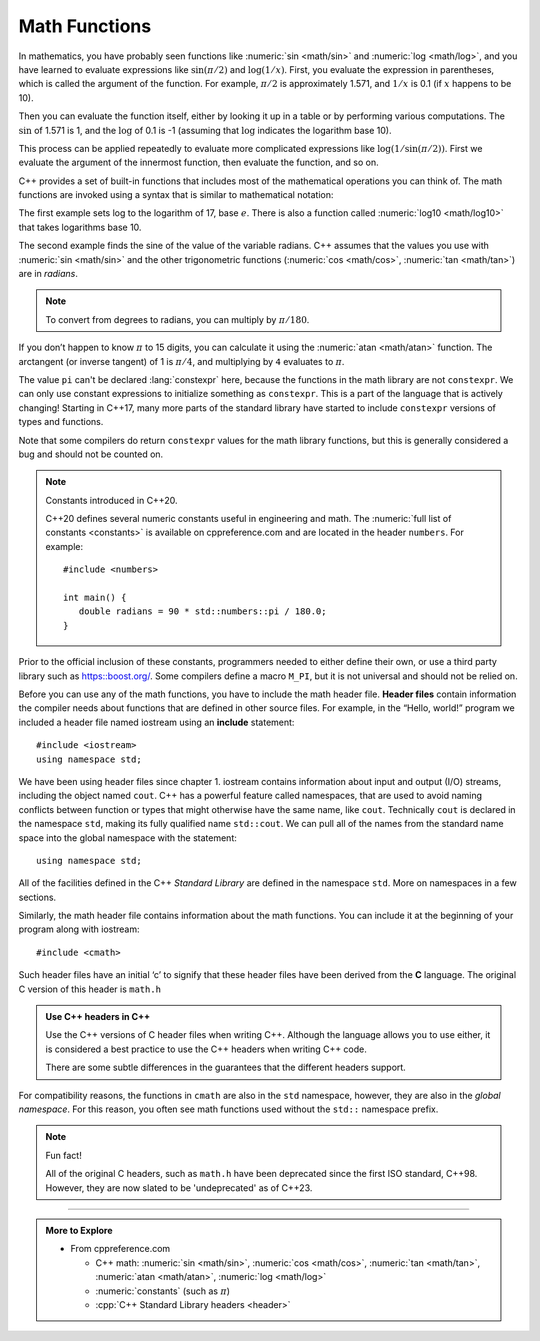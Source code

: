 .. index::
   pair: log; math
   pair: sin; math

Math Functions
--------------

In mathematics, you have probably seen functions like :numeric:`sin <math/sin>` and
:numeric:`log <math/log>`, and you have learned to evaluate expressions like
:math:`\sin(\pi/2)` and :math:`\log(1/x)`. First, you evaluate the
expression in parentheses, which is called the argument of the
function. For example, :math:`\pi/2` is approximately 1.571, and
:math:`1/x` is 0.1 (if :math:`x` happens to be 10).

Then you can evaluate the function itself, either by looking it up in a
table or by performing various computations. The :math:`\sin` of 1.571
is 1, and the :math:`\log` of 0.1 is -1 (assuming that :math:`\log`
indicates the logarithm base 10).

This process can be applied repeatedly to evaluate more complicated
expressions like :math:`\log(1/\sin(\pi/2))`. First we evaluate the
argument of the innermost function, then evaluate the function, and so
on.

C++ provides a set of built-in functions that includes most of the
mathematical operations you can think of. The math functions are invoked
using a syntax that is similar to mathematical notation:


.. activecode:: math_functions_AC_1
   :language: cpp
   :compileargs: ['-Wall', '-std=c++11']
   :nocodelens:
   :caption: Using the cmath Library

   This program performs calculations using some of the built-in functions 
   from the cmath library.
   ~~~~
   #include <cmath>
   #include <iostream>

   int main () {
       constexpr double result = log (17.0);
       constexpr double radians = 1.5;
       constexpr double height = sin (radians);
       std::cout << result << '\t'
                 << radians  << '\t'
                 << height << '\n';
       return 0;
   }


The first example sets log to the logarithm of 17, base :math:`e`.
There is also a function called :numeric:`log10 <math/log10>` that
takes logarithms base 10.

.. index::
   pair: cos; math
   pair: tan; math
   pair: atan; math
   pair: radian; math
   pair: atan; pi

The second example finds the sine of the value of the variable radians.
C++ assumes that the values you use with :numeric:`sin <math/sin>`
and the other trigonometric
functions (:numeric:`cos <math/cos>`, :numeric:`tan <math/tan>`)
are in *radians*. 

.. note::
   To convert from degrees to radians, you can multiply by :math:`\pi/180`.

If you don’t happen to know :math:`\pi` to 15 digits, you can calculate
it using the :numeric:`atan <math/atan>` function.
The arctangent (or inverse tangent) of 1 is
:math:`\pi/4`, and multiplying by ``4`` evaluates to :math:`\pi`.


.. activecode:: math_functions_AC_2
   :language: cpp
   :compileargs: ['-Wall', '-std=c++11']
   :nocodelens:
   :caption: Working with Angles

   This program also uses built-in functions from the cmath library,
   specifically the functions that deal with angles.  As you can see,
   we have a line of code that converts the default radians value to
   degrees.
   ~~~~
   #include <cmath>
   #include <iostream>

   int main () {
       const double pi = 4*atan(1);
       constexpr double degrees = 90;
       const double radians = degrees * pi / 180.0;
       std::cout << pi << '\t'
                 << degrees  << '\t'
                 << radians << '\n';
       return 0;
   }

The value ``pi`` can't be declared :lang:`constexpr` here, because
the functions in the math library are not ``constexpr``.
We can only use constant expressions to initialize something as
``constexpr``.
This is a part of the language that is actively changing!
Starting in C++17, many more parts of the standard library
have started to include ``constexpr`` versions of types and functions.

Note that some compilers do return ``constexpr`` values for the math
library functions, but this is generally considered a bug and
should not be counted on.

.. note::
   Constants introduced in C++20.

   C++20 defines several numeric constants useful in engineering and
   math. The :numeric:`full list of constants <constants>` is available
   on cppreference.com and are located in the header ``numbers``.
   For example:

   ::

      #include <numbers>

      int main() {
         double radians = 90 * std::numbers::pi / 180.0;
      }

Prior to the official inclusion of these constants, programmers needed to
either define their own, or use a third party library such as
https::boost.org/.
Some compilers define a macro ``M_PI``, but it is not universal and
should not be relied on.

   

.. index::
   single: header file

.. index::
   single: include
   single: include statement

Before you can use any of the math functions, you have to include the
math header file. **Header files** contain information the compiler
needs about functions that are defined in other source files. For
example, in the “Hello, world!” program we included a header file named
iostream using an **include** statement:

::

    #include <iostream>
    using namespace std;

We have been using header files since chapter 1.
iostream contains information about input and output (I/O) streams,
including the object named ``cout``. 
C++ has a powerful feature called namespaces,
that are used to avoid naming conflicts between function or
types that might otherwise have the same name, like ``cout``.
Technically ``cout`` is declared in the namespace ``std``,
making its fully qualified name ``std::cout``.
We can pull all of the names from the standard name space into the
global namespace with the statement:

::

    using namespace std;

All of the facilities defined in the C++ *Standard Library*
are defined in the namespace ``std``.
More on namespaces in a few sections.

Similarly, the math header file contains information about the math
functions. You can include it at the beginning of your program along
with iostream:

::

    #include <cmath>

Such header files have an initial ‘c’ to signify that these header files
have been derived from the **C** language.
The original C version of this header is ``math.h``

.. admonition:: Use C++ headers in C++

   Use the C++ versions of C header files when writing C++.
   Although the language allows you to use either,
   it is considered a best practice to use the C++ headers
   when writing C++ code.

   There are some subtle differences in the guarantees that the
   different headers support.

For compatibility reasons, the functions in ``cmath`` are also in the ``std``
namespace, however, they are also in the *global namespace*.
For this reason, you often see math functions used without the 
``std::`` namespace prefix.

.. note::
   Fun fact!

   All of the original C headers, such as ``math.h`` have been deprecated
   since the first ISO standard, C++98.
   However, they are now slated to be 'undeprecated' as of C++23.

.. tabbed:: tab_check

   .. tab:: Q1

      .. dragndrop:: dnd1
          :feedback: This is feedback.
          :match_1: cmath|||allows the use of functions like log and sin
          :match_2: iostream|||contains information about input and output streams
          :match_3: namespace std|||the standard implementation of cout

          Match the statement to its description.


   .. tab:: Q2

      .. fillintheblank:: math_functions_2

         What are the units used by sinusoidal functions (sin, asin, e.t.c.) in C++?
          
         - :[Rr][Aa][Dd][Ii][Aa][Nn][Ss]?: If you need to convert to degrees, just multiply by 360 and divide by 2pi.
           :[Dd][Ee][Gg][Rr][Ee][Ee][Ss]?: This is a unit sometimes used for sinusoidal functions, but not the one used by C++.
           :.*: Try again!


   .. tab:: Q3

      .. mchoice:: math_functions_3

          **Multiple Response** Select all correct cmath functions.

          -   ``cos``

              +   This function computes the cosine of an angle.

          -   ``arctan``

              -   The arc tangent function is actually called ``atan``.

          -   ``log10``

              +   This function computes the 'common' logarithm.

          -   ``pow``

              +   This function raises an expression to a power.

          -   ``ln``

              -   The natural log function is actually called ``log``.

-----

.. admonition:: More to Explore

   - From cppreference.com

     - C++ math: :numeric:`sin <math/sin>`,
       :numeric:`cos <math/cos>`,
       :numeric:`tan <math/tan>`,
       :numeric:`atan <math/atan>`,
       :numeric:`log <math/log>`
     - :numeric:`constants` (such as :math:`\pi`)
     - :cpp:`C++ Standard Library headers <header>`


